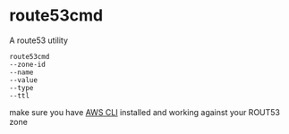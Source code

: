 * route53cmd

A route53 utility

: route53cmd 
: --zone-id
: --name
: --value
: --type
: --ttl


make sure you have [[http://aws.amazon.com/cli/][AWS CLI]] installed and working against your ROUT53 zone

